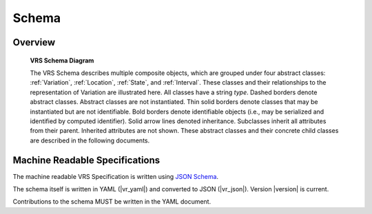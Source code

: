 Schema
!!!!!!


Overview
@@@@@@@@

.. _vr-schema-diagram:

.. figure:: images/schema-current.png

   **VRS Schema Diagram**

   The VRS Schema describes multiple composite objects, which
   are grouped under four abstract classes: :ref:`Variation`,
   :ref:`Location`, :ref:`State`, and :ref:`Interval`. These classes
   and their relationships to the representation of Variation are
   illustrated here. All classes have a string `type`. Dashed borders
   denote abstract classes. Abstract classes are not
   instantiated. Thin solid borders denote classes that may be
   instantiated but are not identifiable. Bold borders denote
   identifiable objects (i.e., may be serialized and identified by
   computed identifier). Solid arrow lines denoted
   inheritance. Subclasses inherit all attributes from their
   parent. Inherited attributes are not shown.  These abstract classes
   and their concrete child classes are described in the following
   documents.


Machine Readable Specifications
@@@@@@@@@@@@@@@@@@@@@@@@@@@@@@@

The machine readable VRS Specification is written using `JSON Schema
<https://json-schema.org/>`_.

The schema itself is written in YAML (|vr_yaml|) and converted to JSON
(|vr_json|).  Version |version| is current.

Contributions to the schema MUST be written in the YAML document.
